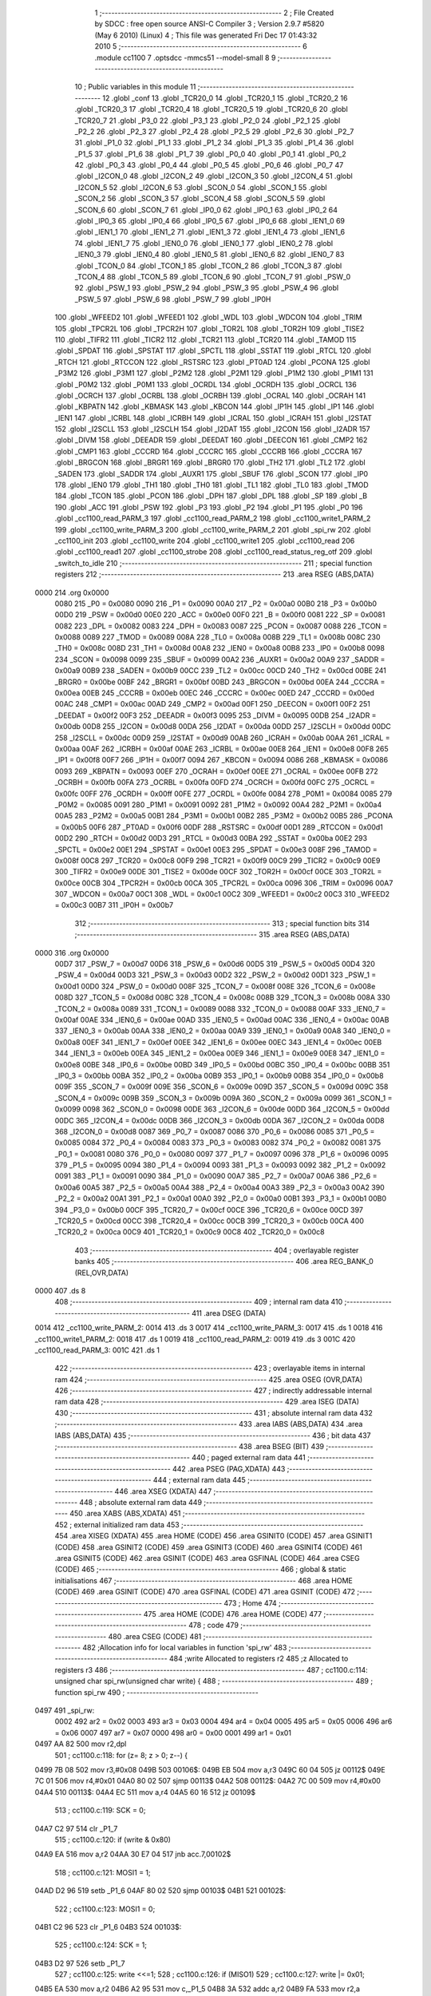                               1 ;--------------------------------------------------------
                              2 ; File Created by SDCC : free open source ANSI-C Compiler
                              3 ; Version 2.9.7 #5820 (May  6 2010) (Linux)
                              4 ; This file was generated Fri Dec 17 01:43:32 2010
                              5 ;--------------------------------------------------------
                              6 	.module cc1100
                              7 	.optsdcc -mmcs51 --model-small
                              8 	
                              9 ;--------------------------------------------------------
                             10 ; Public variables in this module
                             11 ;--------------------------------------------------------
                             12 	.globl _conf
                             13 	.globl _TCR20_0
                             14 	.globl _TCR20_1
                             15 	.globl _TCR20_2
                             16 	.globl _TCR20_3
                             17 	.globl _TCR20_4
                             18 	.globl _TCR20_5
                             19 	.globl _TCR20_6
                             20 	.globl _TCR20_7
                             21 	.globl _P3_0
                             22 	.globl _P3_1
                             23 	.globl _P2_0
                             24 	.globl _P2_1
                             25 	.globl _P2_2
                             26 	.globl _P2_3
                             27 	.globl _P2_4
                             28 	.globl _P2_5
                             29 	.globl _P2_6
                             30 	.globl _P2_7
                             31 	.globl _P1_0
                             32 	.globl _P1_1
                             33 	.globl _P1_2
                             34 	.globl _P1_3
                             35 	.globl _P1_4
                             36 	.globl _P1_5
                             37 	.globl _P1_6
                             38 	.globl _P1_7
                             39 	.globl _P0_0
                             40 	.globl _P0_1
                             41 	.globl _P0_2
                             42 	.globl _P0_3
                             43 	.globl _P0_4
                             44 	.globl _P0_5
                             45 	.globl _P0_6
                             46 	.globl _P0_7
                             47 	.globl _I2CON_0
                             48 	.globl _I2CON_2
                             49 	.globl _I2CON_3
                             50 	.globl _I2CON_4
                             51 	.globl _I2CON_5
                             52 	.globl _I2CON_6
                             53 	.globl _SCON_0
                             54 	.globl _SCON_1
                             55 	.globl _SCON_2
                             56 	.globl _SCON_3
                             57 	.globl _SCON_4
                             58 	.globl _SCON_5
                             59 	.globl _SCON_6
                             60 	.globl _SCON_7
                             61 	.globl _IP0_0
                             62 	.globl _IP0_1
                             63 	.globl _IP0_2
                             64 	.globl _IP0_3
                             65 	.globl _IP0_4
                             66 	.globl _IP0_5
                             67 	.globl _IP0_6
                             68 	.globl _IEN1_0
                             69 	.globl _IEN1_1
                             70 	.globl _IEN1_2
                             71 	.globl _IEN1_3
                             72 	.globl _IEN1_4
                             73 	.globl _IEN1_6
                             74 	.globl _IEN1_7
                             75 	.globl _IEN0_0
                             76 	.globl _IEN0_1
                             77 	.globl _IEN0_2
                             78 	.globl _IEN0_3
                             79 	.globl _IEN0_4
                             80 	.globl _IEN0_5
                             81 	.globl _IEN0_6
                             82 	.globl _IEN0_7
                             83 	.globl _TCON_0
                             84 	.globl _TCON_1
                             85 	.globl _TCON_2
                             86 	.globl _TCON_3
                             87 	.globl _TCON_4
                             88 	.globl _TCON_5
                             89 	.globl _TCON_6
                             90 	.globl _TCON_7
                             91 	.globl _PSW_0
                             92 	.globl _PSW_1
                             93 	.globl _PSW_2
                             94 	.globl _PSW_3
                             95 	.globl _PSW_4
                             96 	.globl _PSW_5
                             97 	.globl _PSW_6
                             98 	.globl _PSW_7
                             99 	.globl _IP0H
                            100 	.globl _WFEED2
                            101 	.globl _WFEED1
                            102 	.globl _WDL
                            103 	.globl _WDCON
                            104 	.globl _TRIM
                            105 	.globl _TPCR2L
                            106 	.globl _TPCR2H
                            107 	.globl _TOR2L
                            108 	.globl _TOR2H
                            109 	.globl _TISE2
                            110 	.globl _TIFR2
                            111 	.globl _TICR2
                            112 	.globl _TCR21
                            113 	.globl _TCR20
                            114 	.globl _TAMOD
                            115 	.globl _SPDAT
                            116 	.globl _SPSTAT
                            117 	.globl _SPCTL
                            118 	.globl _SSTAT
                            119 	.globl _RTCL
                            120 	.globl _RTCH
                            121 	.globl _RTCCON
                            122 	.globl _RSTSRC
                            123 	.globl _PT0AD
                            124 	.globl _PCONA
                            125 	.globl _P3M2
                            126 	.globl _P3M1
                            127 	.globl _P2M2
                            128 	.globl _P2M1
                            129 	.globl _P1M2
                            130 	.globl _P1M1
                            131 	.globl _P0M2
                            132 	.globl _P0M1
                            133 	.globl _OCRDL
                            134 	.globl _OCRDH
                            135 	.globl _OCRCL
                            136 	.globl _OCRCH
                            137 	.globl _OCRBL
                            138 	.globl _OCRBH
                            139 	.globl _OCRAL
                            140 	.globl _OCRAH
                            141 	.globl _KBPATN
                            142 	.globl _KBMASK
                            143 	.globl _KBCON
                            144 	.globl _IP1H
                            145 	.globl _IP1
                            146 	.globl _IEN1
                            147 	.globl _ICRBL
                            148 	.globl _ICRBH
                            149 	.globl _ICRAL
                            150 	.globl _ICRAH
                            151 	.globl _I2STAT
                            152 	.globl _I2SCLL
                            153 	.globl _I2SCLH
                            154 	.globl _I2DAT
                            155 	.globl _I2CON
                            156 	.globl _I2ADR
                            157 	.globl _DIVM
                            158 	.globl _DEEADR
                            159 	.globl _DEEDAT
                            160 	.globl _DEECON
                            161 	.globl _CMP2
                            162 	.globl _CMP1
                            163 	.globl _CCCRD
                            164 	.globl _CCCRC
                            165 	.globl _CCCRB
                            166 	.globl _CCCRA
                            167 	.globl _BRGCON
                            168 	.globl _BRGR1
                            169 	.globl _BRGR0
                            170 	.globl _TH2
                            171 	.globl _TL2
                            172 	.globl _SADEN
                            173 	.globl _SADDR
                            174 	.globl _AUXR1
                            175 	.globl _SBUF
                            176 	.globl _SCON
                            177 	.globl _IP0
                            178 	.globl _IEN0
                            179 	.globl _TH1
                            180 	.globl _TH0
                            181 	.globl _TL1
                            182 	.globl _TL0
                            183 	.globl _TMOD
                            184 	.globl _TCON
                            185 	.globl _PCON
                            186 	.globl _DPH
                            187 	.globl _DPL
                            188 	.globl _SP
                            189 	.globl _B
                            190 	.globl _ACC
                            191 	.globl _PSW
                            192 	.globl _P3
                            193 	.globl _P2
                            194 	.globl _P1
                            195 	.globl _P0
                            196 	.globl _cc1100_read_PARM_3
                            197 	.globl _cc1100_read_PARM_2
                            198 	.globl _cc1100_write1_PARM_2
                            199 	.globl _cc1100_write_PARM_3
                            200 	.globl _cc1100_write_PARM_2
                            201 	.globl _spi_rw
                            202 	.globl _cc1100_init
                            203 	.globl _cc1100_write
                            204 	.globl _cc1100_write1
                            205 	.globl _cc1100_read
                            206 	.globl _cc1100_read1
                            207 	.globl _cc1100_strobe
                            208 	.globl _cc1100_read_status_reg_otf
                            209 	.globl _switch_to_idle
                            210 ;--------------------------------------------------------
                            211 ; special function registers
                            212 ;--------------------------------------------------------
                            213 	.area RSEG    (ABS,DATA)
   0000                     214 	.org 0x0000
                    0080    215 _P0	=	0x0080
                    0090    216 _P1	=	0x0090
                    00A0    217 _P2	=	0x00a0
                    00B0    218 _P3	=	0x00b0
                    00D0    219 _PSW	=	0x00d0
                    00E0    220 _ACC	=	0x00e0
                    00F0    221 _B	=	0x00f0
                    0081    222 _SP	=	0x0081
                    0082    223 _DPL	=	0x0082
                    0083    224 _DPH	=	0x0083
                    0087    225 _PCON	=	0x0087
                    0088    226 _TCON	=	0x0088
                    0089    227 _TMOD	=	0x0089
                    008A    228 _TL0	=	0x008a
                    008B    229 _TL1	=	0x008b
                    008C    230 _TH0	=	0x008c
                    008D    231 _TH1	=	0x008d
                    00A8    232 _IEN0	=	0x00a8
                    00B8    233 _IP0	=	0x00b8
                    0098    234 _SCON	=	0x0098
                    0099    235 _SBUF	=	0x0099
                    00A2    236 _AUXR1	=	0x00a2
                    00A9    237 _SADDR	=	0x00a9
                    00B9    238 _SADEN	=	0x00b9
                    00CC    239 _TL2	=	0x00cc
                    00CD    240 _TH2	=	0x00cd
                    00BE    241 _BRGR0	=	0x00be
                    00BF    242 _BRGR1	=	0x00bf
                    00BD    243 _BRGCON	=	0x00bd
                    00EA    244 _CCCRA	=	0x00ea
                    00EB    245 _CCCRB	=	0x00eb
                    00EC    246 _CCCRC	=	0x00ec
                    00ED    247 _CCCRD	=	0x00ed
                    00AC    248 _CMP1	=	0x00ac
                    00AD    249 _CMP2	=	0x00ad
                    00F1    250 _DEECON	=	0x00f1
                    00F2    251 _DEEDAT	=	0x00f2
                    00F3    252 _DEEADR	=	0x00f3
                    0095    253 _DIVM	=	0x0095
                    00DB    254 _I2ADR	=	0x00db
                    00D8    255 _I2CON	=	0x00d8
                    00DA    256 _I2DAT	=	0x00da
                    00DD    257 _I2SCLH	=	0x00dd
                    00DC    258 _I2SCLL	=	0x00dc
                    00D9    259 _I2STAT	=	0x00d9
                    00AB    260 _ICRAH	=	0x00ab
                    00AA    261 _ICRAL	=	0x00aa
                    00AF    262 _ICRBH	=	0x00af
                    00AE    263 _ICRBL	=	0x00ae
                    00E8    264 _IEN1	=	0x00e8
                    00F8    265 _IP1	=	0x00f8
                    00F7    266 _IP1H	=	0x00f7
                    0094    267 _KBCON	=	0x0094
                    0086    268 _KBMASK	=	0x0086
                    0093    269 _KBPATN	=	0x0093
                    00EF    270 _OCRAH	=	0x00ef
                    00EE    271 _OCRAL	=	0x00ee
                    00FB    272 _OCRBH	=	0x00fb
                    00FA    273 _OCRBL	=	0x00fa
                    00FD    274 _OCRCH	=	0x00fd
                    00FC    275 _OCRCL	=	0x00fc
                    00FF    276 _OCRDH	=	0x00ff
                    00FE    277 _OCRDL	=	0x00fe
                    0084    278 _P0M1	=	0x0084
                    0085    279 _P0M2	=	0x0085
                    0091    280 _P1M1	=	0x0091
                    0092    281 _P1M2	=	0x0092
                    00A4    282 _P2M1	=	0x00a4
                    00A5    283 _P2M2	=	0x00a5
                    00B1    284 _P3M1	=	0x00b1
                    00B2    285 _P3M2	=	0x00b2
                    00B5    286 _PCONA	=	0x00b5
                    00F6    287 _PT0AD	=	0x00f6
                    00DF    288 _RSTSRC	=	0x00df
                    00D1    289 _RTCCON	=	0x00d1
                    00D2    290 _RTCH	=	0x00d2
                    00D3    291 _RTCL	=	0x00d3
                    00BA    292 _SSTAT	=	0x00ba
                    00E2    293 _SPCTL	=	0x00e2
                    00E1    294 _SPSTAT	=	0x00e1
                    00E3    295 _SPDAT	=	0x00e3
                    008F    296 _TAMOD	=	0x008f
                    00C8    297 _TCR20	=	0x00c8
                    00F9    298 _TCR21	=	0x00f9
                    00C9    299 _TICR2	=	0x00c9
                    00E9    300 _TIFR2	=	0x00e9
                    00DE    301 _TISE2	=	0x00de
                    00CF    302 _TOR2H	=	0x00cf
                    00CE    303 _TOR2L	=	0x00ce
                    00CB    304 _TPCR2H	=	0x00cb
                    00CA    305 _TPCR2L	=	0x00ca
                    0096    306 _TRIM	=	0x0096
                    00A7    307 _WDCON	=	0x00a7
                    00C1    308 _WDL	=	0x00c1
                    00C2    309 _WFEED1	=	0x00c2
                    00C3    310 _WFEED2	=	0x00c3
                    00B7    311 _IP0H	=	0x00b7
                            312 ;--------------------------------------------------------
                            313 ; special function bits
                            314 ;--------------------------------------------------------
                            315 	.area RSEG    (ABS,DATA)
   0000                     316 	.org 0x0000
                    00D7    317 _PSW_7	=	0x00d7
                    00D6    318 _PSW_6	=	0x00d6
                    00D5    319 _PSW_5	=	0x00d5
                    00D4    320 _PSW_4	=	0x00d4
                    00D3    321 _PSW_3	=	0x00d3
                    00D2    322 _PSW_2	=	0x00d2
                    00D1    323 _PSW_1	=	0x00d1
                    00D0    324 _PSW_0	=	0x00d0
                    008F    325 _TCON_7	=	0x008f
                    008E    326 _TCON_6	=	0x008e
                    008D    327 _TCON_5	=	0x008d
                    008C    328 _TCON_4	=	0x008c
                    008B    329 _TCON_3	=	0x008b
                    008A    330 _TCON_2	=	0x008a
                    0089    331 _TCON_1	=	0x0089
                    0088    332 _TCON_0	=	0x0088
                    00AF    333 _IEN0_7	=	0x00af
                    00AE    334 _IEN0_6	=	0x00ae
                    00AD    335 _IEN0_5	=	0x00ad
                    00AC    336 _IEN0_4	=	0x00ac
                    00AB    337 _IEN0_3	=	0x00ab
                    00AA    338 _IEN0_2	=	0x00aa
                    00A9    339 _IEN0_1	=	0x00a9
                    00A8    340 _IEN0_0	=	0x00a8
                    00EF    341 _IEN1_7	=	0x00ef
                    00EE    342 _IEN1_6	=	0x00ee
                    00EC    343 _IEN1_4	=	0x00ec
                    00EB    344 _IEN1_3	=	0x00eb
                    00EA    345 _IEN1_2	=	0x00ea
                    00E9    346 _IEN1_1	=	0x00e9
                    00E8    347 _IEN1_0	=	0x00e8
                    00BE    348 _IP0_6	=	0x00be
                    00BD    349 _IP0_5	=	0x00bd
                    00BC    350 _IP0_4	=	0x00bc
                    00BB    351 _IP0_3	=	0x00bb
                    00BA    352 _IP0_2	=	0x00ba
                    00B9    353 _IP0_1	=	0x00b9
                    00B8    354 _IP0_0	=	0x00b8
                    009F    355 _SCON_7	=	0x009f
                    009E    356 _SCON_6	=	0x009e
                    009D    357 _SCON_5	=	0x009d
                    009C    358 _SCON_4	=	0x009c
                    009B    359 _SCON_3	=	0x009b
                    009A    360 _SCON_2	=	0x009a
                    0099    361 _SCON_1	=	0x0099
                    0098    362 _SCON_0	=	0x0098
                    00DE    363 _I2CON_6	=	0x00de
                    00DD    364 _I2CON_5	=	0x00dd
                    00DC    365 _I2CON_4	=	0x00dc
                    00DB    366 _I2CON_3	=	0x00db
                    00DA    367 _I2CON_2	=	0x00da
                    00D8    368 _I2CON_0	=	0x00d8
                    0087    369 _P0_7	=	0x0087
                    0086    370 _P0_6	=	0x0086
                    0085    371 _P0_5	=	0x0085
                    0084    372 _P0_4	=	0x0084
                    0083    373 _P0_3	=	0x0083
                    0082    374 _P0_2	=	0x0082
                    0081    375 _P0_1	=	0x0081
                    0080    376 _P0_0	=	0x0080
                    0097    377 _P1_7	=	0x0097
                    0096    378 _P1_6	=	0x0096
                    0095    379 _P1_5	=	0x0095
                    0094    380 _P1_4	=	0x0094
                    0093    381 _P1_3	=	0x0093
                    0092    382 _P1_2	=	0x0092
                    0091    383 _P1_1	=	0x0091
                    0090    384 _P1_0	=	0x0090
                    00A7    385 _P2_7	=	0x00a7
                    00A6    386 _P2_6	=	0x00a6
                    00A5    387 _P2_5	=	0x00a5
                    00A4    388 _P2_4	=	0x00a4
                    00A3    389 _P2_3	=	0x00a3
                    00A2    390 _P2_2	=	0x00a2
                    00A1    391 _P2_1	=	0x00a1
                    00A0    392 _P2_0	=	0x00a0
                    00B1    393 _P3_1	=	0x00b1
                    00B0    394 _P3_0	=	0x00b0
                    00CF    395 _TCR20_7	=	0x00cf
                    00CE    396 _TCR20_6	=	0x00ce
                    00CD    397 _TCR20_5	=	0x00cd
                    00CC    398 _TCR20_4	=	0x00cc
                    00CB    399 _TCR20_3	=	0x00cb
                    00CA    400 _TCR20_2	=	0x00ca
                    00C9    401 _TCR20_1	=	0x00c9
                    00C8    402 _TCR20_0	=	0x00c8
                            403 ;--------------------------------------------------------
                            404 ; overlayable register banks
                            405 ;--------------------------------------------------------
                            406 	.area REG_BANK_0	(REL,OVR,DATA)
   0000                     407 	.ds 8
                            408 ;--------------------------------------------------------
                            409 ; internal ram data
                            410 ;--------------------------------------------------------
                            411 	.area DSEG    (DATA)
   0014                     412 _cc1100_write_PARM_2:
   0014                     413 	.ds 3
   0017                     414 _cc1100_write_PARM_3:
   0017                     415 	.ds 1
   0018                     416 _cc1100_write1_PARM_2:
   0018                     417 	.ds 1
   0019                     418 _cc1100_read_PARM_2:
   0019                     419 	.ds 3
   001C                     420 _cc1100_read_PARM_3:
   001C                     421 	.ds 1
                            422 ;--------------------------------------------------------
                            423 ; overlayable items in internal ram 
                            424 ;--------------------------------------------------------
                            425 	.area	OSEG    (OVR,DATA)
                            426 ;--------------------------------------------------------
                            427 ; indirectly addressable internal ram data
                            428 ;--------------------------------------------------------
                            429 	.area ISEG    (DATA)
                            430 ;--------------------------------------------------------
                            431 ; absolute internal ram data
                            432 ;--------------------------------------------------------
                            433 	.area IABS    (ABS,DATA)
                            434 	.area IABS    (ABS,DATA)
                            435 ;--------------------------------------------------------
                            436 ; bit data
                            437 ;--------------------------------------------------------
                            438 	.area BSEG    (BIT)
                            439 ;--------------------------------------------------------
                            440 ; paged external ram data
                            441 ;--------------------------------------------------------
                            442 	.area PSEG    (PAG,XDATA)
                            443 ;--------------------------------------------------------
                            444 ; external ram data
                            445 ;--------------------------------------------------------
                            446 	.area XSEG    (XDATA)
                            447 ;--------------------------------------------------------
                            448 ; absolute external ram data
                            449 ;--------------------------------------------------------
                            450 	.area XABS    (ABS,XDATA)
                            451 ;--------------------------------------------------------
                            452 ; external initialized ram data
                            453 ;--------------------------------------------------------
                            454 	.area XISEG   (XDATA)
                            455 	.area HOME    (CODE)
                            456 	.area GSINIT0 (CODE)
                            457 	.area GSINIT1 (CODE)
                            458 	.area GSINIT2 (CODE)
                            459 	.area GSINIT3 (CODE)
                            460 	.area GSINIT4 (CODE)
                            461 	.area GSINIT5 (CODE)
                            462 	.area GSINIT  (CODE)
                            463 	.area GSFINAL (CODE)
                            464 	.area CSEG    (CODE)
                            465 ;--------------------------------------------------------
                            466 ; global & static initialisations
                            467 ;--------------------------------------------------------
                            468 	.area HOME    (CODE)
                            469 	.area GSINIT  (CODE)
                            470 	.area GSFINAL (CODE)
                            471 	.area GSINIT  (CODE)
                            472 ;--------------------------------------------------------
                            473 ; Home
                            474 ;--------------------------------------------------------
                            475 	.area HOME    (CODE)
                            476 	.area HOME    (CODE)
                            477 ;--------------------------------------------------------
                            478 ; code
                            479 ;--------------------------------------------------------
                            480 	.area CSEG    (CODE)
                            481 ;------------------------------------------------------------
                            482 ;Allocation info for local variables in function 'spi_rw'
                            483 ;------------------------------------------------------------
                            484 ;write                     Allocated to registers r2 
                            485 ;z                         Allocated to registers r3 
                            486 ;------------------------------------------------------------
                            487 ;	cc1100.c:114: unsigned char spi_rw(unsigned char write) {
                            488 ;	-----------------------------------------
                            489 ;	 function spi_rw
                            490 ;	-----------------------------------------
   0497                     491 _spi_rw:
                    0002    492 	ar2 = 0x02
                    0003    493 	ar3 = 0x03
                    0004    494 	ar4 = 0x04
                    0005    495 	ar5 = 0x05
                    0006    496 	ar6 = 0x06
                    0007    497 	ar7 = 0x07
                    0000    498 	ar0 = 0x00
                    0001    499 	ar1 = 0x01
   0497 AA 82               500 	mov	r2,dpl
                            501 ;	cc1100.c:118: for (z= 8; z > 0; z--) {
   0499 7B 08               502 	mov	r3,#0x08
   049B                     503 00106$:
   049B EB                  504 	mov	a,r3
   049C 60 04               505 	jz	00112$
   049E 7C 01               506 	mov	r4,#0x01
   04A0 80 02               507 	sjmp	00113$
   04A2                     508 00112$:
   04A2 7C 00               509 	mov	r4,#0x00
   04A4                     510 00113$:
   04A4 EC                  511 	mov	a,r4
   04A5 60 16               512 	jz	00109$
                            513 ;	cc1100.c:119: SCK = 0;
   04A7 C2 97               514 	clr	_P1_7
                            515 ;	cc1100.c:120: if (write & 0x80)
   04A9 EA                  516 	mov	a,r2
   04AA 30 E7 04            517 	jnb	acc.7,00102$
                            518 ;	cc1100.c:121: MOSI1 = 1;
   04AD D2 96               519 	setb	_P1_6
   04AF 80 02               520 	sjmp	00103$
   04B1                     521 00102$:
                            522 ;	cc1100.c:123: MOSI1 = 0;
   04B1 C2 96               523 	clr	_P1_6
   04B3                     524 00103$:
                            525 ;	cc1100.c:124: SCK = 1;
   04B3 D2 97               526 	setb	_P1_7
                            527 ;	cc1100.c:125: write <<=1;
                            528 ;	cc1100.c:126: if (MISO1)
                            529 ;	cc1100.c:127: write |= 0x01;
   04B5 EA                  530 	mov	a,r2
   04B6 A2 95               531 	mov	c,_P1_5
   04B8 3A                  532 	addc	a,r2
   04B9 FA                  533 	mov	r2,a
                            534 ;	cc1100.c:118: for (z= 8; z > 0; z--) {
   04BA 1B                  535 	dec	r3
   04BB 80 DE               536 	sjmp	00106$
   04BD                     537 00109$:
                            538 ;	cc1100.c:129: SCK = 0;
   04BD C2 97               539 	clr	_P1_7
                            540 ;	cc1100.c:131: return(write);  
   04BF 8A 82               541 	mov	dpl,r2
   04C1 22                  542 	ret
                            543 ;------------------------------------------------------------
                            544 ;Allocation info for local variables in function 'cc1100_init'
                            545 ;------------------------------------------------------------
                            546 ;i                         Allocated to registers r2 
                            547 ;------------------------------------------------------------
                            548 ;	cc1100.c:135: void cc1100_init(void) {
                            549 ;	-----------------------------------------
                            550 ;	 function cc1100_init
                            551 ;	-----------------------------------------
   04C2                     552 _cc1100_init:
                            553 ;	cc1100.c:139: SCK = 1;
   04C2 D2 97               554 	setb	_P1_7
                            555 ;	cc1100.c:140: MOSI1 = 0;
   04C4 C2 96               556 	clr	_P1_6
                            557 ;	cc1100.c:141: CS = 0;
   04C6 C2 81               558 	clr	_P0_1
                            559 ;	cc1100.c:142: while(i) {
   04C8 7A FF               560 	mov	r2,#0xFF
   04CA                     561 00101$:
   04CA EA                  562 	mov	a,r2
   04CB 60 03               563 	jz	00103$
                            564 ;	cc1100.c:143: i--;
   04CD 1A                  565 	dec	r2
   04CE 80 FA               566 	sjmp	00101$
   04D0                     567 00103$:
                            568 ;	cc1100.c:145: CS = 1;
   04D0 D2 81               569 	setb	_P0_1
                            570 ;	cc1100.c:147: while(i) {
   04D2 7A FF               571 	mov	r2,#0xFF
   04D4                     572 00104$:
   04D4 EA                  573 	mov	a,r2
   04D5 60 03               574 	jz	00106$
                            575 ;	cc1100.c:148: i--;
   04D7 1A                  576 	dec	r2
   04D8 80 FA               577 	sjmp	00104$
   04DA                     578 00106$:
                            579 ;	cc1100.c:150: CS = 0;
   04DA C2 81               580 	clr	_P0_1
                            581 ;	cc1100.c:151: SCK = 0; 
   04DC C2 97               582 	clr	_P1_7
                            583 ;	cc1100.c:152: while (MISO1);  
   04DE                     584 00107$:
   04DE 20 95 FD            585 	jb	_P1_5,00107$
                            586 ;	cc1100.c:153: spi_rw(SRES);
   04E1 75 82 30            587 	mov	dpl,#0x30
   04E4 12 04 97            588 	lcall	_spi_rw
                            589 ;	cc1100.c:154: while (MISO1);
   04E7                     590 00110$:
   04E7 20 95 FD            591 	jb	_P1_5,00110$
                            592 ;	cc1100.c:156: cc1100_write(0x00, conf, 0x2f);
   04EA 75 14 59            593 	mov	_cc1100_write_PARM_2,#_conf
   04ED 75 15 06            594 	mov	(_cc1100_write_PARM_2 + 1),#(_conf >> 8)
   04F0 75 16 80            595 	mov	(_cc1100_write_PARM_2 + 2),#0x80
   04F3 75 17 2F            596 	mov	_cc1100_write_PARM_3,#0x2F
   04F6 75 82 00            597 	mov	dpl,#0x00
   04F9 12 05 05            598 	lcall	_cc1100_write
                            599 ;	cc1100.c:157: cc1100_write1(PATABLE, PA_VALUE);	
   04FC 75 18 60            600 	mov	_cc1100_write1_PARM_2,#0x60
   04FF 75 82 3E            601 	mov	dpl,#0x3E
   0502 02 05 46            602 	ljmp	_cc1100_write1
                            603 ;------------------------------------------------------------
                            604 ;Allocation info for local variables in function 'cc1100_write'
                            605 ;------------------------------------------------------------
                            606 ;dat                       Allocated with name '_cc1100_write_PARM_2'
                            607 ;length                    Allocated with name '_cc1100_write_PARM_3'
                            608 ;addr                      Allocated to registers r2 
                            609 ;i                         Allocated to registers r3 
                            610 ;status                    Allocated to registers r2 
                            611 ;------------------------------------------------------------
                            612 ;	cc1100.c:161: unsigned char cc1100_write(unsigned char addr, unsigned char* dat, unsigned char length) {
                            613 ;	-----------------------------------------
                            614 ;	 function cc1100_write
                            615 ;	-----------------------------------------
   0505                     616 _cc1100_write:
   0505 AA 82               617 	mov	r2,dpl
                            618 ;	cc1100.c:166: CS = 0;
   0507 C2 81               619 	clr	_P0_1
                            620 ;	cc1100.c:167: while (MISO1);
   0509                     621 00101$:
   0509 20 95 FD            622 	jb	_P1_5,00101$
                            623 ;	cc1100.c:168: status = spi_rw(addr | WRITE | BURST);
   050C 74 40               624 	mov	a,#0x40
   050E 4A                  625 	orl	a,r2
   050F F5 82               626 	mov	dpl,a
   0511 12 04 97            627 	lcall	_spi_rw
   0514 AA 82               628 	mov	r2,dpl
                            629 ;	cc1100.c:169: for (i=0; i < length; i++) 
   0516 7B 00               630 	mov	r3,#0x00
   0518                     631 00104$:
   0518 C3                  632 	clr	c
   0519 EB                  633 	mov	a,r3
   051A 95 17               634 	subb	a,_cc1100_write_PARM_3
   051C 50 23               635 	jnc	00107$
                            636 ;	cc1100.c:170: spi_rw(dat[i]); 
   051E EB                  637 	mov	a,r3
   051F 25 14               638 	add	a,_cc1100_write_PARM_2
   0521 FC                  639 	mov	r4,a
   0522 E4                  640 	clr	a
   0523 35 15               641 	addc	a,(_cc1100_write_PARM_2 + 1)
   0525 FD                  642 	mov	r5,a
   0526 AE 16               643 	mov	r6,(_cc1100_write_PARM_2 + 2)
   0528 8C 82               644 	mov	dpl,r4
   052A 8D 83               645 	mov	dph,r5
   052C 8E F0               646 	mov	b,r6
   052E 12 06 39            647 	lcall	__gptrget
   0531 F5 82               648 	mov	dpl,a
   0533 C0 02               649 	push	ar2
   0535 C0 03               650 	push	ar3
   0537 12 04 97            651 	lcall	_spi_rw
   053A D0 03               652 	pop	ar3
   053C D0 02               653 	pop	ar2
                            654 ;	cc1100.c:169: for (i=0; i < length; i++) 
   053E 0B                  655 	inc	r3
   053F 80 D7               656 	sjmp	00104$
   0541                     657 00107$:
                            658 ;	cc1100.c:171: CS = 1;
   0541 D2 81               659 	setb	_P0_1
                            660 ;	cc1100.c:173: return(status);
   0543 8A 82               661 	mov	dpl,r2
   0545 22                  662 	ret
                            663 ;------------------------------------------------------------
                            664 ;Allocation info for local variables in function 'cc1100_write1'
                            665 ;------------------------------------------------------------
                            666 ;dat                       Allocated with name '_cc1100_write1_PARM_2'
                            667 ;addr                      Allocated to registers r2 
                            668 ;status                    Allocated to registers r2 
                            669 ;------------------------------------------------------------
                            670 ;	cc1100.c:176: unsigned char cc1100_write1(unsigned char addr,unsigned char dat) {
                            671 ;	-----------------------------------------
                            672 ;	 function cc1100_write1
                            673 ;	-----------------------------------------
   0546                     674 _cc1100_write1:
   0546 AA 82               675 	mov	r2,dpl
                            676 ;	cc1100.c:180: CS = 0;
   0548 C2 81               677 	clr	_P0_1
                            678 ;	cc1100.c:181: while (MISO1);
   054A                     679 00101$:
   054A 20 95 FD            680 	jb	_P1_5,00101$
                            681 ;	cc1100.c:182: status = spi_rw(addr | WRITE); 
   054D 8A 82               682 	mov	dpl,r2
   054F 12 04 97            683 	lcall	_spi_rw
   0552 AA 82               684 	mov	r2,dpl
                            685 ;	cc1100.c:183: spi_rw(dat); 
   0554 85 18 82            686 	mov	dpl,_cc1100_write1_PARM_2
   0557 C0 02               687 	push	ar2
   0559 12 04 97            688 	lcall	_spi_rw
   055C D0 02               689 	pop	ar2
                            690 ;	cc1100.c:184: CS = 1;
   055E D2 81               691 	setb	_P0_1
                            692 ;	cc1100.c:186: return(status);
   0560 8A 82               693 	mov	dpl,r2
   0562 22                  694 	ret
                            695 ;------------------------------------------------------------
                            696 ;Allocation info for local variables in function 'cc1100_read'
                            697 ;------------------------------------------------------------
                            698 ;dat                       Allocated with name '_cc1100_read_PARM_2'
                            699 ;length                    Allocated with name '_cc1100_read_PARM_3'
                            700 ;addr                      Allocated to registers r2 
                            701 ;i                         Allocated to registers r3 
                            702 ;status                    Allocated to registers r2 
                            703 ;------------------------------------------------------------
                            704 ;	cc1100.c:189: unsigned char cc1100_read(unsigned char addr, unsigned char* dat, unsigned char length) {
                            705 ;	-----------------------------------------
                            706 ;	 function cc1100_read
                            707 ;	-----------------------------------------
   0563                     708 _cc1100_read:
   0563 AA 82               709 	mov	r2,dpl
                            710 ;	cc1100.c:194: CS = 0;
   0565 C2 81               711 	clr	_P0_1
                            712 ;	cc1100.c:195: while (MISO1);
   0567                     713 00101$:
   0567 20 95 FD            714 	jb	_P1_5,00101$
                            715 ;	cc1100.c:196: status = spi_rw(addr | READ);
   056A 74 80               716 	mov	a,#0x80
   056C 4A                  717 	orl	a,r2
   056D F5 82               718 	mov	dpl,a
   056F 12 04 97            719 	lcall	_spi_rw
   0572 AA 82               720 	mov	r2,dpl
                            721 ;	cc1100.c:197: for (i=0; i < length; i++)
   0574 7B 00               722 	mov	r3,#0x00
   0576                     723 00104$:
   0576 C3                  724 	clr	c
   0577 EB                  725 	mov	a,r3
   0578 95 1C               726 	subb	a,_cc1100_read_PARM_3
   057A 50 33               727 	jnc	00107$
                            728 ;	cc1100.c:198: dat[i]=spi_rw(0x00);
   057C EB                  729 	mov	a,r3
   057D 25 19               730 	add	a,_cc1100_read_PARM_2
   057F FC                  731 	mov	r4,a
   0580 E4                  732 	clr	a
   0581 35 1A               733 	addc	a,(_cc1100_read_PARM_2 + 1)
   0583 FD                  734 	mov	r5,a
   0584 AE 1B               735 	mov	r6,(_cc1100_read_PARM_2 + 2)
   0586 75 82 00            736 	mov	dpl,#0x00
   0589 C0 02               737 	push	ar2
   058B C0 03               738 	push	ar3
   058D C0 04               739 	push	ar4
   058F C0 05               740 	push	ar5
   0591 C0 06               741 	push	ar6
   0593 12 04 97            742 	lcall	_spi_rw
   0596 AF 82               743 	mov	r7,dpl
   0598 D0 06               744 	pop	ar6
   059A D0 05               745 	pop	ar5
   059C D0 04               746 	pop	ar4
   059E D0 03               747 	pop	ar3
   05A0 D0 02               748 	pop	ar2
   05A2 8C 82               749 	mov	dpl,r4
   05A4 8D 83               750 	mov	dph,r5
   05A6 8E F0               751 	mov	b,r6
   05A8 EF                  752 	mov	a,r7
   05A9 12 06 20            753 	lcall	__gptrput
                            754 ;	cc1100.c:197: for (i=0; i < length; i++)
   05AC 0B                  755 	inc	r3
   05AD 80 C7               756 	sjmp	00104$
   05AF                     757 00107$:
                            758 ;	cc1100.c:199: CS = 1;
   05AF D2 81               759 	setb	_P0_1
                            760 ;	cc1100.c:201: return(status);
   05B1 8A 82               761 	mov	dpl,r2
   05B3 22                  762 	ret
                            763 ;------------------------------------------------------------
                            764 ;Allocation info for local variables in function 'cc1100_read1'
                            765 ;------------------------------------------------------------
                            766 ;addr                      Allocated to registers r2 
                            767 ;r                         Allocated to registers 
                            768 ;------------------------------------------------------------
                            769 ;	cc1100.c:204: unsigned char cc1100_read1(unsigned char addr) {
                            770 ;	-----------------------------------------
                            771 ;	 function cc1100_read1
                            772 ;	-----------------------------------------
   05B4                     773 _cc1100_read1:
   05B4 AA 82               774 	mov	r2,dpl
                            775 ;	cc1100.c:208: CS = 0;
   05B6 C2 81               776 	clr	_P0_1
                            777 ;	cc1100.c:209: while (MISO1);
   05B8                     778 00101$:
   05B8 20 95 FD            779 	jb	_P1_5,00101$
                            780 ;	cc1100.c:210: r = spi_rw(addr | READ);
   05BB 74 80               781 	mov	a,#0x80
   05BD 4A                  782 	orl	a,r2
   05BE F5 82               783 	mov	dpl,a
   05C0 12 04 97            784 	lcall	_spi_rw
                            785 ;	cc1100.c:211: r=spi_rw(0x00);
   05C3 75 82 00            786 	mov	dpl,#0x00
   05C6 12 04 97            787 	lcall	_spi_rw
                            788 ;	cc1100.c:212: CS = 1;
   05C9 D2 81               789 	setb	_P0_1
                            790 ;	cc1100.c:214: return(r);
   05CB 22                  791 	ret
                            792 ;------------------------------------------------------------
                            793 ;Allocation info for local variables in function 'cc1100_strobe'
                            794 ;------------------------------------------------------------
                            795 ;cmd                       Allocated to registers r2 
                            796 ;status                    Allocated to registers 
                            797 ;------------------------------------------------------------
                            798 ;	cc1100.c:217: unsigned char cc1100_strobe(unsigned char cmd) {
                            799 ;	-----------------------------------------
                            800 ;	 function cc1100_strobe
                            801 ;	-----------------------------------------
   05CC                     802 _cc1100_strobe:
   05CC AA 82               803 	mov	r2,dpl
                            804 ;	cc1100.c:221: CS = 0;
   05CE C2 81               805 	clr	_P0_1
                            806 ;	cc1100.c:222: while (MISO1);
   05D0                     807 00101$:
   05D0 20 95 FD            808 	jb	_P1_5,00101$
                            809 ;	cc1100.c:223: status = spi_rw(cmd);
   05D3 8A 82               810 	mov	dpl,r2
   05D5 12 04 97            811 	lcall	_spi_rw
                            812 ;	cc1100.c:224: CS = 1;
   05D8 D2 81               813 	setb	_P0_1
                            814 ;	cc1100.c:226: return(status);
   05DA 22                  815 	ret
                            816 ;------------------------------------------------------------
                            817 ;Allocation info for local variables in function 'cc1100_read_status_reg_otf'
                            818 ;------------------------------------------------------------
                            819 ;reg                       Allocated to registers r2 
                            820 ;res1                      Allocated to registers r3 
                            821 ;res2                      Allocated to registers r5 
                            822 ;------------------------------------------------------------
                            823 ;	cc1100.c:233: unsigned char cc1100_read_status_reg_otf(unsigned char reg){
                            824 ;	-----------------------------------------
                            825 ;	 function cc1100_read_status_reg_otf
                            826 ;	-----------------------------------------
   05DB                     827 _cc1100_read_status_reg_otf:
   05DB AA 82               828 	mov	r2,dpl
                            829 ;	cc1100.c:236: res1 = cc1100_read1(reg | BURST);
   05DD 74 40               830 	mov	a,#0x40
   05DF 4A                  831 	orl	a,r2
   05E0 F5 82               832 	mov	dpl,a
   05E2 C0 02               833 	push	ar2
   05E4 12 05 B4            834 	lcall	_cc1100_read1
   05E7 AB 82               835 	mov	r3,dpl
   05E9 D0 02               836 	pop	ar2
                            837 ;	cc1100.c:237: while ( (res2=cc1100_read1(reg | BURST)) != res1)
   05EB 43 02 40            838 	orl	ar2,#0x40
   05EE                     839 00101$:
   05EE 8A 82               840 	mov	dpl,r2
   05F0 C0 02               841 	push	ar2
   05F2 C0 03               842 	push	ar3
   05F4 12 05 B4            843 	lcall	_cc1100_read1
   05F7 AC 82               844 	mov	r4,dpl
   05F9 D0 03               845 	pop	ar3
   05FB D0 02               846 	pop	ar2
   05FD EC                  847 	mov	a,r4
   05FE FD                  848 	mov	r5,a
   05FF B5 03 02            849 	cjne	a,ar3,00108$
   0602 80 04               850 	sjmp	00103$
   0604                     851 00108$:
                            852 ;	cc1100.c:238: res1 = res2;
   0604 8D 03               853 	mov	ar3,r5
   0606 80 E6               854 	sjmp	00101$
   0608                     855 00103$:
                            856 ;	cc1100.c:239: return res2;
   0608 8D 82               857 	mov	dpl,r5
   060A 22                  858 	ret
                            859 ;------------------------------------------------------------
                            860 ;Allocation info for local variables in function 'switch_to_idle'
                            861 ;------------------------------------------------------------
                            862 ;------------------------------------------------------------
                            863 ;	cc1100.c:244: void switch_to_idle() {
                            864 ;	-----------------------------------------
                            865 ;	 function switch_to_idle
                            866 ;	-----------------------------------------
   060B                     867 _switch_to_idle:
                            868 ;	cc1100.c:245: cc1100_strobe(SIDLE);
   060B 75 82 36            869 	mov	dpl,#0x36
   060E 12 05 CC            870 	lcall	_cc1100_strobe
                            871 ;	cc1100.c:246: while ((cc1100_read_status_reg_otf(MARCSTATE) & 0x1f) != MARCSTATE_IDLE);
   0611                     872 00101$:
   0611 75 82 F5            873 	mov	dpl,#0xF5
   0614 12 05 DB            874 	lcall	_cc1100_read_status_reg_otf
   0617 E5 82               875 	mov	a,dpl
   0619 54 1F               876 	anl	a,#0x1F
   061B FA                  877 	mov	r2,a
   061C BA 01 F2            878 	cjne	r2,#0x01,00101$
   061F 22                  879 	ret
                            880 	.area CSEG    (CODE)
                            881 	.area CONST   (CODE)
   0659                     882 _conf:
   0659 06                  883 	.db #0x06	; 6
   065A 2E                  884 	.db #0x2E	; 46
   065B 07                  885 	.db #0x07	; 7
   065C 00                  886 	.db #0x00	; 0
   065D D3                  887 	.db #0xD3	; 211
   065E 91                  888 	.db #0x91	; 145
   065F FF                  889 	.db #0xFF	; 255
   0660 0E                  890 	.db #0x0E	; 14
   0661 05                  891 	.db #0x05	; 5
   0662 01                  892 	.db #0x01	; 1
   0663 06                  893 	.db #0x06	; 6
   0664 08                  894 	.db #0x08	; 8
   0665 00                  895 	.db #0x00	; 0
   0666 10                  896 	.db #0x10	; 16
   0667 09                  897 	.db #0x09	; 9
   0668 F4                  898 	.db #0xF4	; 244
   0669 CA                  899 	.db #0xCA	; 202
   066A 75                  900 	.db #0x75	; 117	u
   066B 83                  901 	.db #0x83	; 131
   066C 31                  902 	.db #0x31	; 49
   066D E5                  903 	.db #0xE5	; 229
   066E 34                  904 	.db #0x34	; 52
   066F 07                  905 	.db #0x07	; 7
   0670 00                  906 	.db #0x00	; 0
   0671 18                  907 	.db #0x18	; 24
   0672 16                  908 	.db #0x16	; 22
   0673 6C                  909 	.db #0x6C	; 108	l
   0674 43                  910 	.db #0x43	; 67	C
   0675 40                  911 	.db #0x40	; 64
   0676 91                  912 	.db #0x91	; 145
   0677 46                  913 	.db #0x46	; 70	F
   0678 50                  914 	.db #0x50	; 80	P
   0679 78                  915 	.db #0x78	; 120	x
   067A 56                  916 	.db #0x56	; 86	V
   067B 10                  917 	.db #0x10	; 16
   067C E9                  918 	.db #0xE9	; 233
   067D 2A                  919 	.db #0x2A	; 42
   067E 00                  920 	.db #0x00	; 0
   067F 1F                  921 	.db #0x1F	; 31
   0680 41                  922 	.db #0x41	; 65	A
   0681 00                  923 	.db #0x00	; 0
   0682 59                  924 	.db #0x59	; 89	Y
   0683 7F                  925 	.db #0x7F	; 127
   0684 3F                  926 	.db #0x3F	; 63
   0685 81                  927 	.db #0x81	; 129
   0686 35                  928 	.db #0x35	; 53
   0687 09                  929 	.db #0x09	; 9
                            930 	.area XINIT   (CODE)
                            931 	.area CABS    (ABS,CODE)
